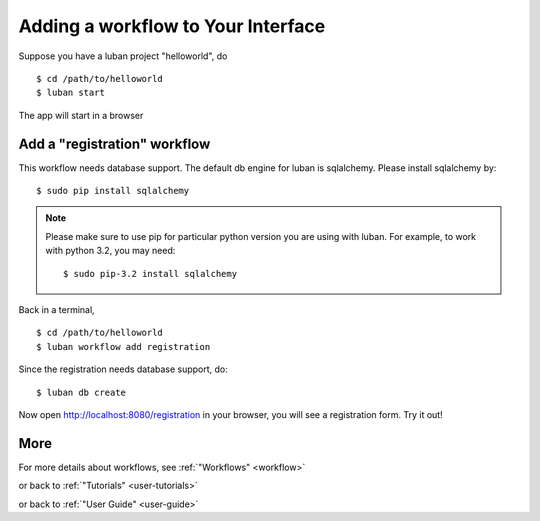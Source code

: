 .. _workflow-tutorial:

Adding a workflow to Your Interface
-----------------------------------

Suppose you have a luban project "helloworld", do ::

 $ cd /path/to/helloworld
 $ luban start

The app will start in a browser

Add a "registration" workflow
=============================

This workflow needs database support. 
The default db engine for luban is sqlalchemy.
Please install sqlalchemy by::

 $ sudo pip install sqlalchemy

.. note::
   Please make sure to use pip for particular python version
   you are using with luban. 
   For example, to work with python 3.2, you may need::

   $ sudo pip-3.2 install sqlalchemy

Back in a terminal,
::

 $ cd /path/to/helloworld
 $ luban workflow add registration

Since the registration needs database support, do:: 

 $ luban db create
 
Now open http://localhost:8080/registration in your browser,
you will see a registration form. Try it out!

More
====

For more details about workflows, see :ref:`"Workflows" <workflow>`

or back to 
:ref:`"Tutorials" <user-tutorials>`

or back to
:ref:`"User Guide" <user-guide>`
